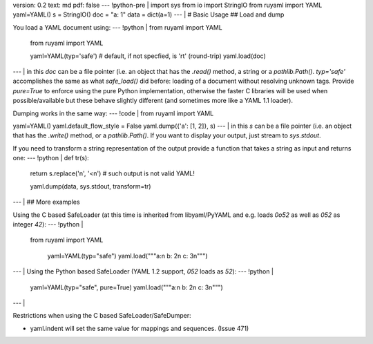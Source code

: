 version: 0.2
text: md
pdf: false
--- !python-pre |
import sys
from io import StringIO
from ruyaml import YAML
yaml=YAML()
s = StringIO()
doc = "a: 1"
data = dict(a=1)
--- |
# Basic Usage
## Load and dump  

You load a YAML document using:
--- !python |
from ruyaml import YAML

    from ruyaml import YAML

    yaml=YAML(typ='safe')  # default, if not specfied, is 'rt' (round-trip)
    yaml.load(doc)

--- |
in this `doc` can be a file pointer (i.e. an object that has the
`.read()` method, a string or a `pathlib.Path()`. `typ='safe'`
accomplishes the same as what `safe_load()` did before: loading of a
document without resolving unknown tags. Provide `pure=True` to enforce
using the pure Python implementation, otherwise the faster C libraries
will be used when possible/available but these behave slightly different
(and sometimes more like a YAML 1.1 loader).

Dumping works in the same way:
--- !code |
from ruyaml import YAML

yaml=YAML()
yaml.default_flow_style = False
yaml.dump({'a': [1, 2]}, s)
--- |
in this `s` can be a file pointer (i.e. an object that has the
`.write()` method, or a `pathlib.Path()`. If you want to display your
output, just stream to `sys.stdout`.

If you need to transform a string representation of the output provide a
function that takes a string as input and returns one:
--- !python |
def tr(s):
    return s.replace('\n', '<\n')  # such output is not valid YAML!

    yaml.dump(data, sys.stdout, transform=tr)

--- |
## More examples

Using the C based SafeLoader (at this time is inherited from
libyaml/PyYAML and e.g. loads `0o52` as well as `052` as integer
`42`):
--- !python |
   from ruyaml import YAML

    yaml=YAML(typ="safe")
    yaml.load("""a:\n  b: 2\n  c: 3\n""")

--- |
Using the Python based SafeLoader (YAML 1.2 support, `052` loads as
`52`):
--- !python |

   yaml=YAML(typ="safe", pure=True)
   yaml.load("""a:\n  b: 2\n  c: 3\n""")

--- |

Restrictions when using the C based SafeLoader/SafeDumper:

- yaml.indent will set the same value for mappings and sequences. (Issue 471)
